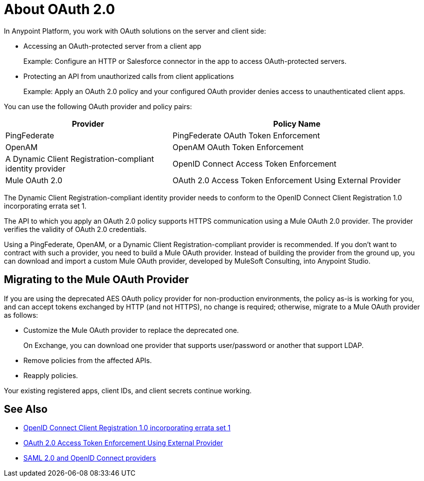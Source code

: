 = About OAuth 2.0
:meta-audience: Developer
:meta-job-phase: Implement
:meta-job:
:meta-exp-level: Expert
:meta-feature: oauth
:meta-keywords: oauth, oauth provider, authentication
:meta-synonym: 
:meta-product: API Manager, Studio, Mule
:meta-applies-to:

In Anypoint Platform, you work with OAuth solutions on the server and client side:

* Accessing an OAuth-protected server from a client app
+
Example: Configure an HTTP or Salesforce connector in the app to access OAuth-protected servers.
+
* Protecting an API from unauthorized calls from client applications
+
Example: Apply an OAuth 2.0 policy and your configured OAuth provider denies access to unauthenticated client apps.

You can use the following OAuth provider and policy pairs:

[%header,cols="40a,60a"]
|===
| Provider | Policy Name
| PingFederate | PingFederate OAuth Token Enforcement
| OpenAM | OpenAM OAuth Token Enforcement
| A Dynamic Client Registration-compliant identity provider  | OpenID Connect Access Token Enforcement
| Mule OAuth 2.0 | OAuth 2.0 Access Token Enforcement Using External Provider
|===

The Dynamic Client Registration-compliant identity provider needs to conform to the OpenID Connect Client Registration 1.0 incorporating errata set 1.

The API to which you apply an OAuth 2.0 policy supports HTTPS communication using a Mule OAuth 2.0 provider. The provider verifies the validity of OAuth 2.0 credentials. 

Using a PingFederate, OpenAM, or a Dynamic Client Registration-compliant provider is recommended. If you don't want to contract with such a provider, you need to build a Mule OAuth provider. Instead of building the provider from the ground up, you can download and import a custom Mule OAuth provider, developed by MuleSoft Consulting, into Anypoint Studio.

== Migrating to the Mule OAuth Provider

If you are using the deprecated AES OAuth policy provider for non-production environments, the policy as-is is working for you, and can accept tokens exchanged by HTTP (and not HTTPS), no change is required; otherwise, migrate to a Mule OAuth provider as follows:

* Customize the Mule OAuth provider to replace the deprecated one.
+
On Exchange, you can download one provider that supports user/password or another that support LDAP.
+
* Remove policies from the affected APIs.
* Reapply policies.

Your existing registered apps, client IDs, and client secrets continue working.

== See Also

* link:https://openid.net/specs/openid-connect-registration-1_0.html[OpenID Connect Client Registration 1.0 incorporating errata set 1]
* link:/api-manager/external-oauth-2.0-token-validation-policy[OAuth 2.0 Access Token Enforcement Using External Provider]
* link:/access-management/external-identity[SAML 2.0 and OpenID Connect providers]
